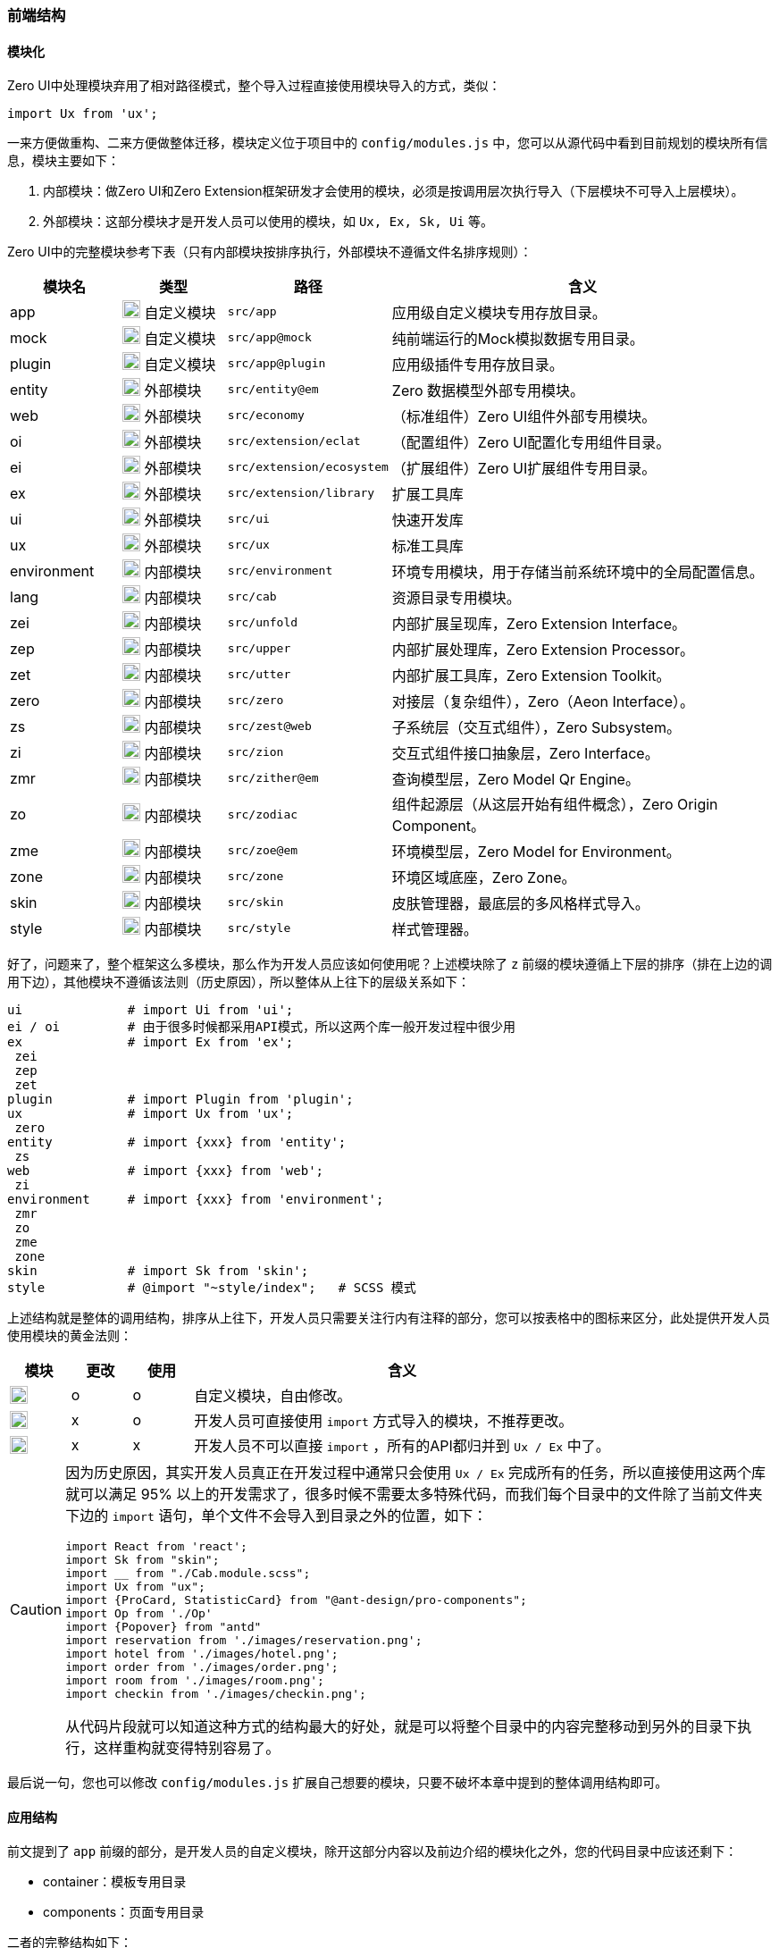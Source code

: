 ifndef::imagesdir[:imagesdir: ../images]
:data-uri:

=== 前端结构

==== 模块化

Zero UI中处理模块弃用了相对路径模式，整个导入过程直接使用模块导入的方式，类似：

[source,js]
----
import Ux from 'ux';
----

一来方便做重构、二来方便做整体迁移，模块定义位于项目中的 `config/modules.js` 中，您可以从源代码中看到目前规划的模块所有信息，模块主要如下：

1. 内部模块：做Zero UI和Zero Extension框架研发才会使用的模块，必须是按调用层次执行导入（下层模块不可导入上层模块）。
2. 外部模块：这部分模块才是开发人员可以使用的模块，如 `Ux, Ex, Sk, Ui` 等。

Zero UI中的完整模块参考下表（只有内部模块按排序执行，外部模块不遵循文件名排序规则）：

[options="header",cols="15,15,15,55"]
|====
|模块名|类型|路径|含义
|app|image:i-config-t.png[,20] 自定义模块| `src/app` |应用级自定义模块专用存放目录。
|mock|image:i-config-t.png[,20] 自定义模块| `src/app@mock` |纯前端运行的Mock模拟数据专用目录。
|plugin|image:i-config-t.png[,20] 自定义模块| `src/app@plugin` |应用级插件专用存放目录。
|entity|image:m-mix.png[,20] 外部模块| `src/entity@em` |Zero 数据模型外部专用模块。
|web|image:m-mix.png[,20] 外部模块| `src/economy` |（标准组件）Zero UI组件外部专用模块。
|oi|image:m-mix.png[,20] 外部模块| `src/extension/eclat` |（配置组件）Zero UI配置化专用组件目录。
|ei|image:m-mix.png[,20] 外部模块| `src/extension/ecosystem` |（扩展组件）Zero UI扩展组件专用目录。
|ex|image:m-mix.png[,20] 外部模块| `src/extension/library` |扩展工具库
|ui|image:m-mix.png[,20] 外部模块| `src/ui` |快速开发库
|ux|image:m-mix.png[,20] 外部模块| `src/ux` |标准工具库
|environment|image:m-mix.png[,20] 内部模块| `src/environment` |环境专用模块，用于存储当前系统环境中的全局配置信息。
|lang|image:m-mix.png[,20] 内部模块| `src/cab` |资源目录专用模块。
|zei|image:i-config.png[,20] 内部模块| `src/unfold` |内部扩展呈现库，Zero Extension Interface。
|zep|image:i-config.png[,20] 内部模块| `src/upper` |内部扩展处理库，Zero Extension Processor。
|zet|image:i-config.png[,20] 内部模块| `src/utter` |内部扩展工具库，Zero Extension Toolkit。
|zero|image:i-config.png[,20] 内部模块| `src/zero` |对接层（复杂组件），Zero（Aeon Interface）。
|zs|image:i-config.png[,20] 内部模块| `src/zest@web` |子系统层（交互式组件），Zero Subsystem。
|zi|image:i-config.png[,20] 内部模块| `src/zion` |交互式组件接口抽象层，Zero Interface。
|zmr|image:i-config.png[,20] 内部模块| `src/zither@em` |查询模型层，Zero Model Qr Engine。
|zo|image:i-config.png[,20] 内部模块| `src/zodiac` |组件起源层（从这层开始有组件概念），Zero Origin Component。
|zme|image:i-config.png[,20] 内部模块| `src/zoe@em` |环境模型层，Zero Model for Environment。
|zone|image:i-config.png[,20] 内部模块| `src/zone` |环境区域底座，Zero Zone。
|skin|image:m-mix.png[,20] 内部模块| `src/skin` |皮肤管理器，最底层的多风格样式导入。
|style|image:m-mix.png[,20] 内部模块| `src/style` |样式管理器。
|====

好了，问题来了，整个框架这么多模块，那么作为开发人员应该如何使用呢？上述模块除了 `z` 前缀的模块遵循上下层的排序（排在上边的调用下边），其他模块不遵循该法则（历史原因），所以整体从上往下的层级关系如下：

[source,bash]
----
ui              # import Ui from 'ui';
ei / oi         # 由于很多时候都采用API模式，所以这两个库一般开发过程中很少用
ex              # import Ex from 'ex';
 zei
 zep
 zet
plugin          # import Plugin from 'plugin';
ux              # import Ux from 'ux';
 zero
entity          # import {xxx} from 'entity';
 zs
web             # import {xxx} from 'web';
 zi
environment     # import {xxx} from 'environment';
 zmr
 zo
 zme
 zone
skin            # import Sk from 'skin';
style           # @import "~style/index";   # SCSS 模式
----

上述结构就是整体的调用结构，排序从上往下，开发人员只需要关注行内有注释的部分，您可以按表格中的图标来区分，此处提供开发人员使用模块的黄金法则：

[options="header",cols="1,1,1,7"]
|====
|模块|更改|使用|含义
|image:i-config-t.png[,20]| o | o |自定义模块，自由修改。
|image:m-mix.png[,20] | x | o |开发人员可直接使用 `import` 方式导入的模块，不推荐更改。
|image:i-config.png[,20]| x | x |开发人员不可以直接 `import` ，所有的API都归并到 `Ux / Ex` 中了。
|====

[CAUTION]
====
因为历史原因，其实开发人员真正在开发过程中通常只会使用 `Ux / Ex` 完成所有的任务，所以直接使用这两个库就可以满足 95% 以上的开发需求了，很多时候不需要太多特殊代码，而我们每个目录中的文件除了当前文件夹下边的 `import` 语句，单个文件不会导入到目录之外的位置，如下：

[source,js]
----
import React from 'react';
import Sk from "skin";
import __ from "./Cab.module.scss";
import Ux from "ux";
import {ProCard, StatisticCard} from "@ant-design/pro-components";
import Op from './Op'
import {Popover} from "antd"
import reservation from './images/reservation.png';
import hotel from './images/hotel.png';
import order from './images/order.png';
import room from './images/room.png';
import checkin from './images/checkin.png';
----

从代码片段就可以知道这种方式的结构最大的好处，就是可以将整个目录中的内容完整移动到另外的目录下执行，这样重构就变得特别容易了。

====

最后说一句，您也可以修改 `config/modules.js` 扩展自己想要的模块，只要不破坏本章中提到的整体调用结构即可。

==== 应用结构

前文提到了 `app` 前缀的部分，是开发人员的自定义模块，除开这部分内容以及前边介绍的模块化之外，您的代码目录中应该还剩下：

* container：模板专用目录
* components：页面专用目录

二者的完整结构如下：

image:zui-tpl.png[0,960]

一个前端站点的页面主要包含两部分：模板页和内容页，模板页位于 `container` 中，内容页则位于 `components` 中，最终形成的结构如上图所示。内容页和模板的关联关系有两种定义方法：

[options="header",cols="20,80"]
|====
|定义方式|含义
|全局路由表 a|直接在 `src/route.json` 文件中定义，内容如：

[source,json]
----
{
    "defined": "_module_page",
    "special": {
        "_login_index": [
            "_login_index"
        ]
    }
}
----

这种方式是最早的方式，整体设计的确很方便区分不同页面对应的模板，但过于集中化，这种模式只需要在 `Cab.json` 中配置 `ns` 即可。

|页面路由表 a|直接在 `Cab.json` 中定义 `tpl` 属性，内容如下：

[source,json]
----
{
    "ns": "components/login/index",
    "tpl": "_login_index"
}
----

这种方式是新模式，缺点是除开默认页面以外，可能其他所有页面都需要定义 `tpl` 才可以被识别。
|====

